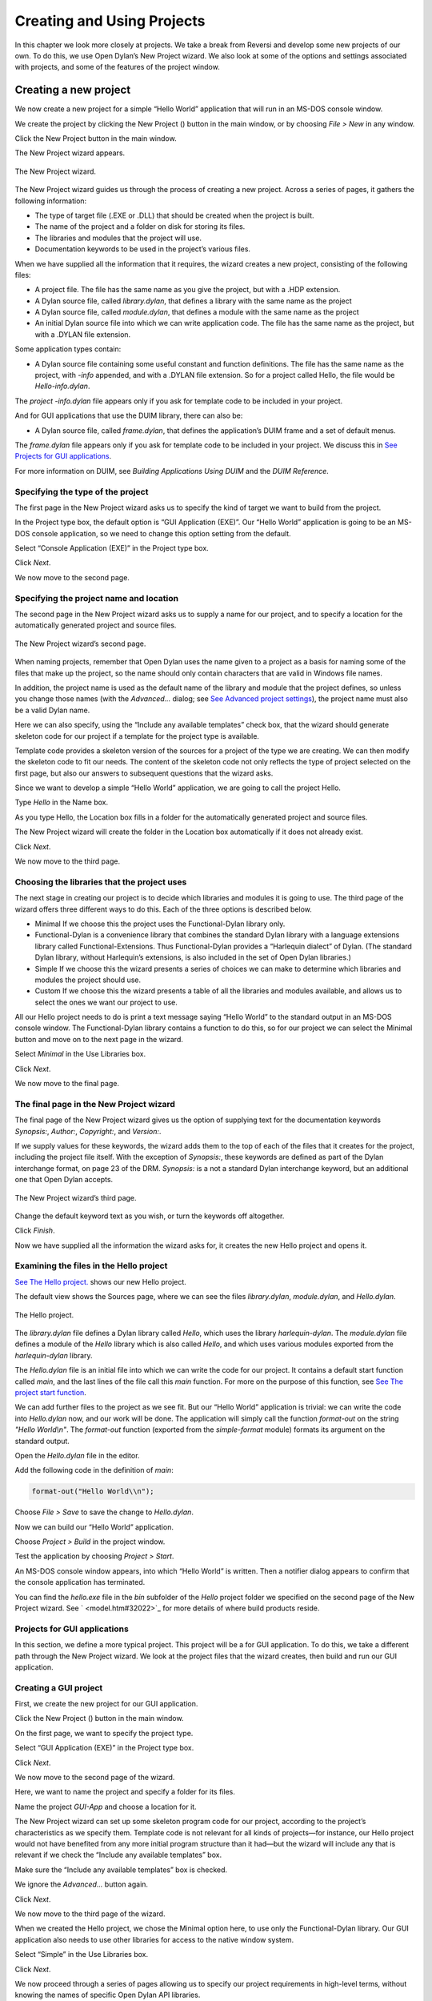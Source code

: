 ***************************
Creating and Using Projects
***************************

In this chapter we look more closely at projects. We take a break from
Reversi and develop some new projects of our own. To do this, we use
Open Dylan’s New Project wizard. We also look at some of the
options and settings associated with projects, and some of the features
of the project window.

Creating a new project
----------------------

We now create a new project for a simple “Hello World” application that
will run in an MS-DOS console window.

We create the project by clicking the New Project (|image0|) button in
the main window, or by choosing *File > New* in any window.

Click the New Project button in the main window.

The New Project wizard appears.

.. figure:: ../images/pwiz.png
   :align: center

   The New Project wizard.

The New Project wizard guides us through the process of creating a new
project. Across a series of pages, it gathers the following information:

-  The type of target file (.EXE or .DLL) that should be created when
   the project is built.
-  The name of the project and a folder on disk for storing its files.
-  The libraries and modules that the project will use.
-  Documentation keywords to be used in the project’s various files.

When we have supplied all the information that it requires, the wizard
creates a new project, consisting of the following files:

-  A project file. The file has the same name as you give the project,
   but with a .HDP extension.
-  A Dylan source file, called *library.dylan*, that defines a library
   with the same name as the project
-  A Dylan source file, called *module.dylan*, that defines a module
   with the same name as the project
-  An initial Dylan source file into which we can write application
   code. The file has the same name as the project, but with a .DYLAN
   file extension.

Some application types contain:

-  A Dylan source file containing some useful constant and function
   definitions. The file has the same name as the project, with *-info*
   appended, and with a .DYLAN file extension. So for a project called
   Hello, the file would be *Hello-info.dylan*.

The *project* *-info.dylan* file appears only if you ask for template
code to be included in your project.

And for GUI applications that use the DUIM library, there can also be:

-  A Dylan source file, called *frame.dylan*, that defines the
   application’s DUIM frame and a set of default menus.

The *frame.dylan* file appears only if you ask for template code to be
included in your project. We discuss this in `See Projects for GUI
applications <projects.htm#35998>`_.

For more information on DUIM, see *Building Applications Using DUIM* and
the *DUIM Reference*.

Specifying the type of the project
~~~~~~~~~~~~~~~~~~~~~~~~~~~~~~~~~~

The first page in the New Project wizard asks us to specify the kind of
target we want to build from the project.

In the Project type box, the default option is “GUI Application (EXE)”.
Our “Hello World” application is going to be an MS-DOS console
application, so we need to change this option setting from the default.

Select “Console Application (EXE)” in the Project type box.

Click *Next*.

We now move to the second page.

Specifying the project name and location
~~~~~~~~~~~~~~~~~~~~~~~~~~~~~~~~~~~~~~~~

The second page in the New Project wizard asks us to supply a name for
our project, and to specify a location for the automatically generated
project and source files.

.. figure:: ../images/pwiz2.png
   :align: center

   The New Project wizard’s second page.

When naming projects, remember that Open Dylan uses the name given
to a project as a basis for naming some of the files that make up the
project, so the name should only contain characters that are valid in
Windows file names.

In addition, the project name is used as the default name of the library
and module that the project defines, so unless you change those names
(with the *Advanced…* dialog; see `See Advanced project
settings <projects.htm#15433>`_), the project name must also be a valid
Dylan name.

Here we can also specify, using the “Include any available templates”
check box, that the wizard should generate skeleton code for our project
if a template for the project type is available.

Template code provides a skeleton version of the sources for a project
of the type we are creating. We can then modify the skeleton code to fit
our needs. The content of the skeleton code not only reflects the type
of project selected on the first page, but also our answers to
subsequent questions that the wizard asks.

Since we want to develop a simple “Hello World” application, we are
going to call the project Hello.

Type *Hello* in the Name box.

As you type Hello, the Location box fills in a folder for the
automatically generated project and source files.

The New Project wizard will create the folder in the Location box
automatically if it does not already exist.

Click *Next*.

We now move to the third page.

Choosing the libraries that the project uses
~~~~~~~~~~~~~~~~~~~~~~~~~~~~~~~~~~~~~~~~~~~~

The next stage in creating our project is to decide which libraries and
modules it is going to use. The third page of the wizard offers three
different ways to do this. Each of the three options is described below.

-  Minimal If we choose this the project uses the Functional-Dylan
   library only.
-  Functional-Dylan is a convenience library that combines the standard
   Dylan library with a language extensions library called
   Functional-Extensions. Thus Functional-Dylan provides a “Harlequin
   dialect” of Dylan. (The standard Dylan library, without Harlequin’s
   extensions, is also included in the set of Open Dylan
   libraries.)
-  Simple If we choose this the wizard presents a series of choices we
   can make to determine which libraries and modules the project should
   use.
-  Custom If we choose this the wizard presents a table of all the
   libraries and modules available, and allows us to select the ones we
   want our project to use.

All our Hello project needs to do is print a text message saying “Hello
World” to the standard output in an MS-DOS console window. The
Functional-Dylan library contains a function to do this, so for our
project we can select the Minimal button and move on to the next page in
the wizard.

Select *Minimal* in the Use Libraries box.

Click *Next*.

We now move to the final page.

The final page in the New Project wizard
~~~~~~~~~~~~~~~~~~~~~~~~~~~~~~~~~~~~~~~~

The final page of the New Project wizard gives us the option of
supplying text for the documentation keywords *Synopsis:*, *Author:*,
*Copyright:*, and *Version:*.

If we supply values for these keywords, the wizard adds them to the top
of each of the files that it creates for the project, including the
project file itself. With the exception of *Synopsis:*, these keywords
are defined as part of the Dylan interchange format, on page 23 of the
DRM. *Synopsis:* is a not a standard Dylan interchange keyword, but an
additional one that Open Dylan accepts.

.. figure:: ../images/pwiz3.png
   :align: center

   The New Project wizard’s third page.

Change the default keyword text as you wish, or turn the keywords off
altogether.

Click *Finish*.

Now we have supplied all the information the wizard asks for, it creates
the new Hello project and opens it.

Examining the files in the Hello project
~~~~~~~~~~~~~~~~~~~~~~~~~~~~~~~~~~~~~~~~

`See The Hello project. <projects.htm#38662>`_ shows our new Hello
project.

The default view shows the Sources page, where we can see the files
*library.dylan*, *module.dylan*, and *Hello.dylan*.

.. figure:: ../images/hellopr.png
   :align: center

   The Hello project.

The *library.dylan* file defines a Dylan library called *Hello*, which
uses the library *harlequin-dylan*. The *module.dylan* file defines a
module of the *Hello* library which is also called *Hello*, and which
uses various modules exported from the *harlequin-dylan* library.

The *Hello.dylan* file is an initial file into which we can write the
code for our project. It contains a default start function called *main*,
and the last lines of the file call this *main* function. For more on
the purpose of this function, see `See The project start
function <projects.htm#25954>`_.

We can add further files to the project as we see fit. But our “Hello
World” application is trivial: we can write the code into *Hello.dylan*
now, and our work will be done. The application will simply call the
function *format-out* on the string *"Hello World\\n"*. The
*format-out* function (exported from the *simple-format* module) formats
its argument on the standard output.

Open the *Hello.dylan* file in the editor.

Add the following code in the definition of *main*:

.. code-block:: dylan

    format-out("Hello World\\n");

Choose *File > Save* to save the change to *Hello.dylan*.

Now we can build our “Hello World” application.

Choose *Project > Build* in the project window.

Test the application by choosing *Project > Start*.

An MS-DOS console window appears, into which “Hello World” is written.
Then a notifier dialog appears to confirm that the console application
has terminated.

You can find the *hello.exe* file in the *bin* subfolder of the *Hello*
project folder we specified on the second page of the New Project
wizard. See ` <model.htm#32022>`_ for more details of where build
products reside.

Projects for GUI applications
~~~~~~~~~~~~~~~~~~~~~~~~~~~~~

In this section, we define a more typical project. This project will be
a for GUI application. To do this, we take a different path through the
New Project wizard. We look at the project files that the wizard
creates, then build and run our GUI application.

Creating a GUI project
~~~~~~~~~~~~~~~~~~~~~~

First, we create the new project for our GUI application.

Click the New Project (|image1|) button in the main window.

On the first page, we want to specify the project type.

Select “GUI Application (EXE)” in the Project type box.

Click *Next*.

We now move to the second page of the wizard.

Here, we want to name the project and specify a folder for its files.

Name the project *GUI-App* and choose a location for it.

The New Project wizard can set up some skeleton program code for our
project, according to the project’s characteristics as we specify them.
Template code is not relevant for all kinds of projects—for instance,
our Hello project would not have benefited from any more initial program
structure than it had—but the wizard will include any that is relevant
if we check the “Include any available templates” box.

Make sure the “Include any available templates” box is checked.

We ignore the *Advanced…* button again.

Click *Next*.

We now move to the third page of the wizard.

When we created the Hello project, we chose the Minimal option here, to
use only the Functional-Dylan library. Our GUI application also needs to
use other libraries for access to the native window system.

Select “Simple” in the Use Libraries box.

Click *Next*.

We now proceed through a series of pages allowing us to specify our
project requirements in high-level terms, without knowing the names of
specific Open Dylan API libraries.

The wizard will make our project’s library definition use the right
libraries and modules to do what we ask on these pages, and will include
suitable template code in the project sources. Thus the Simple option is
a useful way to create projects until you are more familiar with the
libraries that Open Dylan offers.

On the first page we can specify the what I/O and system support we want
in our project. For each option, the wizard shows which libraries the
project will use.

Leave the default settings on this page as they are, and click *Next*.

The next page is for specifying GUI support details. Here, we can decide
whether we want to do the window programming for the application by
using DUIM, Open Dylan’s high-level GUI toolkit, or by using the
Win32 API libraries described in the *C FFI and Win32* library
reference. We want to use DUIM in this project.

Select “Dylan User Interface Manager (DUIM)”.

Click *Next*.

Now the wizard offers different pages, which we don't explain here.
We will keep clicking *Next* until we get to the last page of the wizard.
This is the page for specifying source file headers, as we saw in `See
The final page in the New Project wizard <projects.htm#27318>`_.

Click *Next* until the last page of the wizard appears.

If you made any changes to this page last time, they will have been
preserved. Whenever you click *Finish*, the wizard saves all these
headers (except *Synopsis:* ) and some other details, and reinstates
them next time you create a project. See `See Saving settings in the New
Project wizard <projects.htm#23000>`_ for a list of the details that the
wizard saves.

Make any changes you want to here, and then click *Finish*.

The wizard creates the new GUI-App project and opens it.

Examining and building the new GUI project
~~~~~~~~~~~~~~~~~~~~~~~~~~~~~~~~~~~~~~~~~~

Now, we examine the template code that the wizard has set up for us in
the GUI-App project sources.

The GUI-App project contains the same basic set of files as Hello. There
is a *library.dylan* file, a *module.dylan* file, and a *GUI-App.dylan*
file. In addition, there is a *GUI-App-info.dylan* file and a
*frame.dylan* file.

The *GUI-App-info.dylan* file appears whenever you choose “GUI
Application (EXE)” as the target type on the first page of the wizard.
It contains some simple code that you might want to use for identifying
your application and its version number.

The *frame.dylan* file defines a DUIM frame for the application and a
set of default menus. Frames are DUIM’s way of representing application
windows. More knowledge of DUIM is necessary to understand the code in
*frame.dylan* properly, but we can start by seeing what the code
actually does when we build the project. All projects including template
code can be built without requiring any further work.

Choose *Project > Build* in the GUI-App project window.

Choose *Application > Start*.

An application window appears.

.. figure:: ../images/gui-app.png
   :align: center

   The GUI-App skeleton application.

We can see from the window that the template code creates a skeleton
application with File, Edit, and Help menus. There is even some
functionality attached to the basic application. If we choose *File >
New*, an editor pane is initialized, into which we can type. The other
*File* and *Edit* menu commands have their standard effects. The *Help >
About* command uses some of the constants from *GUI-App-info.dylan* to
identify the application as “GUI-App Version 1.0”.

Creating a project using the Custom library option
--------------------------------------------------

The New Project wizard’s Use Libraries page has a Custom option which
allows complete control over the libraries and modules a project will
use. This section explains how to choose libraries and modules using
this option.

After selecting Custom and clicking *Next*, the wizard shows a page
with three list panes. We can make selections from each list pane.

At first, the only list enabled is the Choose Library Groups list.
Because there are many libraries available in Open Dylan, the
wizard puts libraries into groups according to their functionality. We
can select a group to see the list of libraries it contains, and then
choose a library from the list. When we select a group, the wizard
displays the library list in the second pane.

Libraries are grouped by functionality in a fairly broad fashion, so
some libraries appear in more than one group because they fit more than
one description. For instance, the C-FFI library appears in both the
“Interoperability” group and the “Win32” group.

Notice the check next to “Core”, indicating that “Core” is the only
group from which a library or libraries will be used by default. Note
that when using Custom library selection to create a project with any
GUI or OLE features, you must explicitly specify the GUI and OLE
libraries you wish to use.

If we select “Core”, we can see which libraries from that group would be
used in a default project.

Select “Core” in the Library Group list.

.. figure:: ../images/p2frag2-0.png
   :align: center

   Functional-Dylan is the default library for use in new projects.

So, by default, a project would use the library Functional-Dylan. (Note
that `See Functional-Dylan is the default library for use in new
projects. Your copy of Open Dylan may have more library groups.

If we now select Functional-Dylan in the Library list, we can see which
modules from the Functional-Dylan library a default project would
include.

Select “Functional-Dylan” in the Library list.

.. figure:: ../images/p2frag2_2-0.png
   :align: center

   Default modules from Functional-Dylan for use in new projects.

Although the list shows that the Dylan and Functional-Extensions modules
are not used, they are actually used indirectly, since the
Functional-Dylan module is simply a repackaging of those two modules.

Remember that, in Dylan, the library is the unit of compilation, and
modules are simply interfaces to functionality within a library. By
deciding not to use a particular exported module, you will import fewer
interfaces into your application, but the delivered application will not
be any smaller on disk, or in memory when it is running.

Saving settings in the New Project wizard
-----------------------------------------

Whenever you click *Finish* on the last page of the New Project wizard,
the wizard stores some of the choices and text-field settings you made
so that they are available next time you create a project. The details
that are saved persistently are as follows.

-  The parent of the folder in the Location box.

The parent folder is saved in the expectation that you will want to
create several projects in sibling folders.

-  In the *Advanced…* dialog (see `See Advanced project
   settings <projects.htm#15433>`_), the contents of the Start Function
   box and the setting of Compilation Mode.
-  The setting of the “Include any available templates” check-box.

On the last wizard page:

-  The contents of the Source File Headers boxes, except for *Synopsis:*
   .

*Synopsis:* is not saved because it is likely to change with each new
project.

Nothing from the first page is saved.

Advanced project settings
-------------------------

The *Advanced...* button on the first page of the New Project wizard
leads to the Advanced Project Settings dialog. The dialog has five
sections.

The Library and Module Names section allows you to specify names for
your project’s main library and module. The default value in both cases
is the name of the project.

The remaining sections—Start Function, Version Information, Compilation
Mode, and Windows Subsystem—all control settings that you can both set
here and change after creating a project by choosing *Project >
Settings…*. See `See Project settings <projects.htm#32945>`_ for
details.

Adding, moving, and deleting project sources
--------------------------------------------

In this section we discuss how to insert files into a project, how
re-order them, and how to delete them from the project.

Inserting files into a project
~~~~~~~~~~~~~~~~~~~~~~~~~~~~~~

To insert a new file or subproject into a project, choose *Project >
Insert File...* in the project window. The project window prompts you
with the *Insert File into Project* dialog, through which you can find a
file to insert.

The file you choose will appear below the currently selected file in the
list, unless you insert a subproject (a .HDP file), which will appear at
the bottom of the list.

You can insert any file into a project; if the compiler does not know
what to do with it, it ignores it. For instance, you can insert .TXT
files into a project, and the compiler will skip over them.

When you have chosen your file, the project window places the file below
the file currently selected in the list.

If you have added a subproject (a .HDP file), remember that you still
need to edit the library and module definitions in your project to
import from the new subproject.

Moving the position of a file within a project
~~~~~~~~~~~~~~~~~~~~~~~~~~~~~~~~~~~~~~~~~~~~~~

To move a file to a new position in a project, select the file in the
Sources page and use *Project > Move File Up* and *Project > Move File
Down*.

Deleting files from a project
~~~~~~~~~~~~~~~~~~~~~~~~~~~~~

To delete a file from a project, select the file in the Sources page and
choose *Project > Remove File*. You could also select *Edit > Cut*,
*Edit > Delete*, or the scissors toolbar icon.

Open Dylan asks you if you are sure you want to delete the file
from the project, because you cannot undo the operation. Note that the
file is not deleted from disk, just removed from the Sources list in the
project. You can always put it back with *Project > Insert File*.

*Note:* The project window’s Definitions page shows the definitions that
were part of the project when it was last compiled. The list is taken
from the current compiler database for the project. If you delete a
source file from the project, the definitions from that file stay on the
Definitions page until you rebuild the project, which causes the
compiler database to be updated.

The project start function
--------------------------

The New Project wizard always adds a *start function* to the end of the
last file in the project.

The Dylan language does not require that a program define an explicit
start function, such as *main* in C or Java. However, when you are
debugging or interacting, Open Dylan finds it useful to know what
you consider to be your program’s start function. It allows the name of
your start function to be recorded in its project information. By
default, this name will be *main*, and corresponds to the *main*
function that the New Project creates by default in the *project-name*
*.dylan* file for all new projects. However, you are free to change the
name if you like—there is nothing special about it.

The *project-name* *.dylan* file for all new projects will contain a
definition of *main* and a call to it. Projects that include template
code will contain this definition of *main* :

.. code-block:: dylan

    define method main () => ()
      start-template()
    end method main;

Projects that do not include template code will contain this definition:

.. code-block:: dylan

    define method main () => ()
      // Your program starts here...
    end method main;

For both kinds of project, the *project-name* *.dylan* file will end
with this expression:

.. code-block:: dylan

    begin
      main();
    end;

The name of the Start Function is one of the project settings you can
change in the *Project > Settings…* dialog. It appears on the Debug page
in the Start Function section. The default name is *main*, but you can
change it to any valid Dylan name you like. If you do so, make sure to
replace the call to *main* with a call to your new start function. The
source file is not updated automatically.

Note that you can make the wizard use a different start function name in
new project files by changing the default setting in the Advanced
Project Settings dialog. Click *Advanced…* on the second wizard page to
produce the dialog. In this case, the generated project code will call
the correct new name without requiring you to make a change by hand.

The debugger uses the start function name to know where to pause a
program that you start up in interaction mode with *Application >
Interact* or the Interact (|image2|) toolbar button, or in debugging
mode with *Application > Debug*. When you start a program either way,
the debugger allows the program to execute normally, but sets a
breakpoint on the start function so that interaction or debugging begins
at a point where the entire program has already been initialized.

If no start function is nominated for a project, the program pauses
precisely before it exits but after everything in it has executed. This
is usually what we want for a DLL, but not for an application.

*Note:* To be sure that you can access all the definitions in your
application when you start it up in interaction mode, the call to *main*
must come after all the definitions in the project. Typically, this
means the call must be the last expression in the last file listed in
the project. Otherwise, the application will be paused before all its
definitions have been initialized, and interactions involving its
definitions could behave in unexpected ways. See ` <model.htm#10988>`_
for more information on this topic.

Project settings
----------------

The *Project > Settings...* dialog allows you to set options for
compiling, linking, and debugging projects. There are separate pages for
each category, each described below.

Compile page
~~~~~~~~~~~~

The *Project > Settings…* dialog’s Compile page controls the compilation
mode setting for the current project. Any project can be compiled in one
of two modes: Interactive Development mode, and Production mode. See
` <model.htm#12475>`_ for details of the modes.

Link page
~~~~~~~~~

The *Project > Settings…* dialog’s Link page controls whether a project
is linked as an executable or as a DLL, and what its name will be. It
also allows you to specify version information for the target, a base
address for it, and the Windows subsystem it runs in.

*Note:* The default linker used in Open Dylan is a GNU linker. If
you own Microsoft Developer Studio, you can use the Microsoft linker
instead. To change the default linker, go to the main window and choose
*Options > Environment Options* *…*, then choose that dialog’s Build
page.

Target File section of the Link page
~~~~~~~~~~~~~~~~~~~~~~~~~~~~~~~~~~~~

The *Project > Settings…* dialog’s Link page has a Target File section
that contains the name of the project target and the type of the target.
The default target name is derived from the name of the project. Note
that the name will always end in .EXE or .DLL according to the target
type, regardless of any extension you give to the target’s name.

Base Address section of the Link page
~~~~~~~~~~~~~~~~~~~~~~~~~~~~~~~~~~~~~

The *Project > Settings…* dialog’s Link page has a Base Address section
that allows you to specify a base address for your target file. This is
the address at which the target will be loaded into memory.

Windows 95, Windows 98, and Windows NT all provide a default base
address, one for EXEs and one for DLLs, and will also relocate the
target automatically if there is no room for it at that address. You can
provide a value in the Base Address if you would like the target to be
loaded at a particular location. The value should be specified in
hexadecimal, using Dylan’s *#x* prefix: for example, *#x1000000*.

Version Information section of the Link page
~~~~~~~~~~~~~~~~~~~~~~~~~~~~~~~~~~~~~~~~~~~~

The *Project > Settings…* dialog’s Link page has a Version Information
section that allows you to add major and minor version numbers to a DLL
or EXE. The values in this section are recorded in the DLL or EXE that
the project builds. Open Dylan uses them at compile time and run
time to determine if compatible versions of Dylan libraries are in use.
See ` <model.htm#14494>`_ for details.

Windows Subsystem section of the Link page
~~~~~~~~~~~~~~~~~~~~~~~~~~~~~~~~~~~~~~~~~~

The *Project > Settings…* dialog’s Link page has a Win32 Subsystem
section that allows you to specify that the target should run in the
“Windows GUI” (WINDOWS) subsystem or the “Windows Console” (CONSOLE)
subsystem. You may wish to change this value if you change the code of a
console-mode project to make it create its own windows, or vice versa.

The default for a project created in the New Project wizard as a
“Console Application (EXE)” is to run in the Windows Console subsystem,
while the default for a project created as a “GUI Application (EXE)” is
to run in the “Windows GUI” (WINDOWS) subsystem.

Debug page
~~~~~~~~~~

The *Project > Settings…* dialog’s Debug page allows you to specify a
command line with which to execute the project target, and the start
function for the project.

The command line facility is especially useful for testing console
applications from within the development environment. If there are
values in the Command Line section of this dialog when you run a project
target with *Project > Start* (and similar commands), Open Dylan
uses them to execute the application. It creates a new process from the
executable named in the Executable field and passes it the arguments
from the Arguments field. Thus the values in these fields should form a
valid MS-DOS command line when concatenated.

See `See The project start function <projects.htm#25954>`_ for details
of the start function.

Another use of the Command Line section is to arrange to test and debug
DLLs and OLE components. See ` <debug.htm#13513>`_ for a description of
these debugging techniques.

Project files and LID files
---------------------------

Open Dylan’s project files can be exported in a portable library
interface format called LID (library interchange description). Harlequin
and other Dylan vendors have chosen LID as the standard interchange
format for Dylan libraries. LID files describe libraries in a flat ASCII
text format for ease of interchange between different Dylan systems. The
*Core Features and Mathematics* reference volume describes the LID
format. LID files must have the extension .LID.

Opening a LID file as a project
~~~~~~~~~~~~~~~~~~~~~~~~~~~~~~~

When you open a LID file in the development environment, it is converted
into a project file and opened in a project window. (This process does
not modify the original LID file on disk.)

In order to open a LID file as a text file in an editor, open the LID
file using *File > Open* and select the file type filter “Dylan Library
Interchange Descriptions (as text)” before clicking *Open*.

Exporting a project into a LID file
~~~~~~~~~~~~~~~~~~~~~~~~~~~~~~~~~~~

To export a project as a LID file for use in other Dylan
implementations, use *File > Save As* and choose the file type “Dylan
Library Interchange Descriptions”.

Note that a LID file created by export will list source files by name
only, and without paths. In addition it will not contain any of the
project settings, any files that are not Dylan source files (.DYLAN
files), and any information about whether the project was created as a
console application.

.. |image0| image:: ../images/newproj.png
.. |image1| image:: ../images/newproj.png
.. |image2| image:: ../images/interact.png
